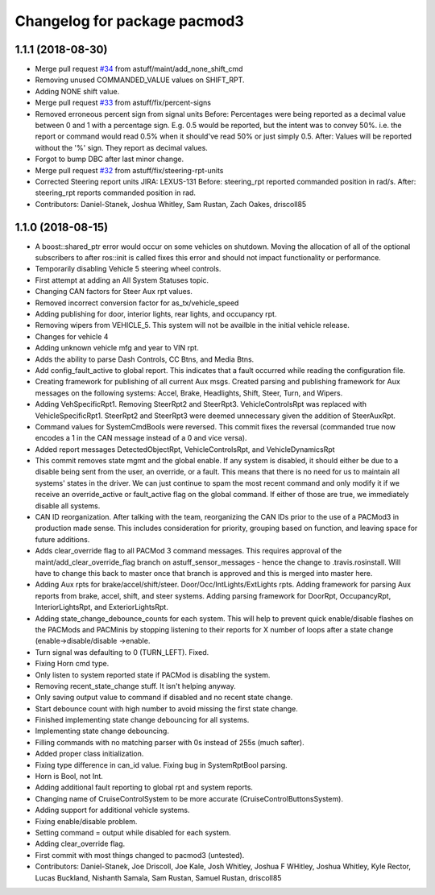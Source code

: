 ^^^^^^^^^^^^^^^^^^^^^^^^^^^^^
Changelog for package pacmod3
^^^^^^^^^^^^^^^^^^^^^^^^^^^^^

1.1.1 (2018-08-30)
------------------
* Merge pull request `#34 <https://github.com/astuff/pacmod3/issues/34>`_ from astuff/maint/add_none_shift_cmd
* Removing unused COMMANDED_VALUE values on SHIFT_RPT.
* Adding NONE shift value.
* Merge pull request `#33 <https://github.com/astuff/pacmod3/issues/33>`_ from astuff/fix/percent-signs
* Removed erroneous percent sign from signal units
  Before: Percentages were being reported as a decimal value between 0 and 1
  with a percentage sign.  E.g. 0.5 would be reported, but the intent
  was to convey 50%.  i.e. the report or command would read 0.5%
  when it should've read 50% or just simply 0.5.
  After: Values will be reported without the '%' sign.  They report as decimal
  values.
* Forgot to bump DBC after last minor change.
* Merge pull request `#32 <https://github.com/astuff/pacmod3/issues/32>`_ from astuff/fix/steering-rpt-units
* Corrected Steering report units JIRA: LEXUS-131
  Before: steering_rpt reported commanded position in rad/s.
  After: steering_rpt reports commanded position in rad.
* Contributors: Daniel-Stanek, Joshua Whitley, Sam Rustan, Zach Oakes, driscoll85

1.1.0 (2018-08-15)
------------------
* A boost::shared_ptr error would occur on some vehicles on shutdown.
  Moving the allocation of all of the optional subscribers to after
  ros::init is called fixes this error and should not impact functionality
  or performance.
* Temporarily disabling Vehicle 5 steering wheel controls.
* First attempt at adding an All System Statuses topic.
* Changing CAN factors for Steer Aux rpt values.
* Removed incorrect conversion factor for as_tx/vehicle_speed
* Adding publishing for door, interior lights, rear lights, and occupancy rpt.
* Removing wipers from VEHICLE_5.
  This system will not be availble in the initial vehicle release.
* Changes for vehicle 4
* Adding unknown vehicle mfg and year to VIN rpt.
* Adds the ability to parse Dash Controls, CC Btns, and Media Btns.
* Add config_fault_active to global report.
  This indicates that a fault occurred while reading the configuration file.
* Creating framework for publishing of all current Aux msgs.
  Created parsing and publishing framework for Aux messages on the
  following systems: Accel, Brake, Headlights, Shift, Steer, Turn, and
  Wipers.
* Adding VehSpecificRpt1. Removing SteerRpt2 and SteerRpt3.
  VehicleControlsRpt was replaced with VehicleSpecificRpt1. SteerRpt2
  and SteerRpt3 were deemed unnecessary given the addition of SteerAuxRpt.
* Command values for SystemCmdBools were reversed.
  This commit fixes the reversal (commanded true now encodes a 1
  in the CAN message instead of a 0 and vice versa).
* Added report messages DetectedObjectRpt, VehicleControlsRpt, and VehicleDynamicsRpt
* This commit removes state mgmt and the global enable.
  If any system is disabled, it should either be due to a disable
  being sent from the user, an override, or a fault. This means that
  there is no need for us to maintain all systems' states in the driver.
  We can just continue to spam the most recent command and only modify
  it if we receive an override_active or fault_active flag on the global
  command. If either of those are true, we immediately disable all
  systems.
* CAN ID reorganization.
  After talking with the team, reorganizing the CAN IDs prior to
  the use of a PACMod3 in production made sense. This includes
  consideration for priority, grouping based on function, and leaving
  space for future additions.
* Adds clear_override flag to all PACMod 3 command messages.
  This requires approval of the maint/add_clear_override_flag branch
  on astuff_sensor_messages - hence the change to .travis.rosinstall.
  Will have to change this back to master once that branch is approved
  and this is merged into master here.
* Adding Aux rpts for brake/accel/shift/steer. Door/Occ/IntLights/ExtLights rpts.
  Adding framework for parsing Aux reports from brake, accel, shift, and steer systems.
  Adding parsing framework for DoorRpt, OccupancyRpt, InteriorLightsRpt,
  and ExteriorLightsRpt.
* Adding state_change_debounce_counts for each system.
  This will help to prevent quick enable/disable flashes
  on the PACMods and PACMinis by stopping listening to their reports
  for X number of loops after a state change (enable->disable/disable
  ->enable.
* Turn signal was defaulting to 0 (TURN_LEFT). Fixed.
* Fixing Horn cmd type.
* Only listen to system reported state if PACMod is disabling the system.
* Removing recent_state_change stuff. It isn't helping anyway.
* Only saving output value to command if disabled and no recent state change.
* Start debounce count with high number to avoid missing the first state change.
* Finished implementing state change debouncing for all systems.
* Implementing state change debouncing.
* Filling commands with no matching parser with 0s instead of 255s (much safter).
* Added proper class initialization.
* Fixing type difference in can_id value. Fixing bug in SystemRptBool parsing.
* Horn is Bool, not Int.
* Adding additional fault reporting to global rpt and system reports.
* Changing name of CruiseControlSystem to be more accurate (CruiseControlButtonsSystem).
* Adding support for additional vehicle systems.
* Fixing enable/disable problem.
* Setting command = output while disabled for each system.
* Adding clear_override flag.
* First commit with most things changed to pacmod3 (untested).
* Contributors: Daniel-Stanek, Joe Driscoll, Joe Kale, Josh Whitley, Joshua F WHitley, Joshua Whitley, Kyle Rector, Lucas Buckland, Nishanth Samala, Sam Rustan, Samuel Rustan, driscoll85
